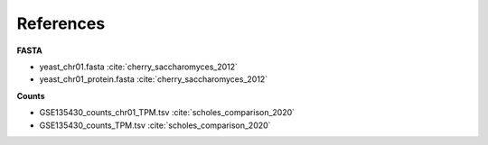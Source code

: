 References
==========

**FASTA**

* yeast_chr01.fasta :cite:`cherry_saccharomyces_2012`
* yeast_chr01_protein.fasta :cite:`cherry_saccharomyces_2012`

**Counts**

* GSE135430_counts_chr01_TPM.tsv :cite:`scholes_comparison_2020`
* GSE135430_counts_TPM.tsv :cite:`scholes_comparison_2020`

.. bibliography:: references.bib
    :style: plain
